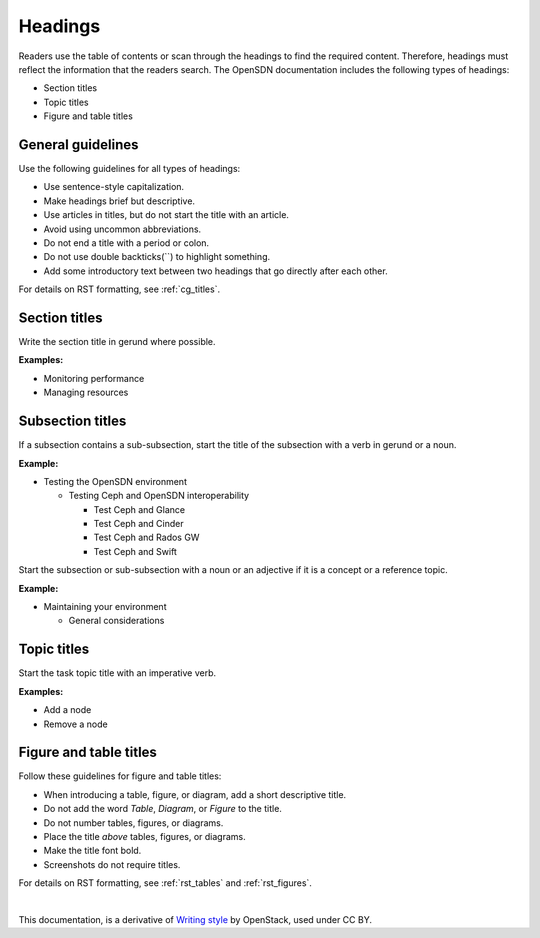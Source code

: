 Headings
========

Readers use the table of contents or scan through the headings to find the
required content. Therefore, headings must reflect the information that the
readers search. The OpenSDN documentation includes the following types of
headings:

* Section titles
* Topic titles
* Figure and table titles

General guidelines
------------------

Use the following guidelines for all types of headings:

* Use sentence-style capitalization.
* Make headings brief but descriptive.
* Use articles in titles, but do not start the title with an article.
* Avoid using uncommon abbreviations.
* Do not end a title with a period or colon.
* Do not use double backticks(``) to highlight something.
* Add some introductory text between two headings that go directly after each
  other.

For details on RST formatting, see :ref:`cg_titles`.

Section titles
--------------

Write the section title in gerund where possible.

**Examples:**

* Monitoring performance
* Managing resources

Subsection titles
-----------------

If a subsection contains a sub-subsection, start the title of the subsection
with a verb in gerund or a noun.

**Example:**

* Testing the OpenSDN environment

  * Testing Ceph and OpenSDN interoperability

    * Test Ceph and Glance
    * Test Ceph and Cinder
    * Test Ceph and Rados GW
    * Test Ceph and Swift

Start the subsection or sub-subsection with a noun or an adjective if it is a
concept or a reference topic.

**Example:**

* Maintaining your environment

  * General considerations

Topic titles
------------

Start the task topic title with an imperative verb.

**Examples:**

* Add a node
* Remove a node

.. _figure_table_titles:

Figure and table titles
-----------------------

Follow these guidelines for figure and table titles:

* When introducing a table, figure, or diagram, add a short descriptive title.
* Do not add the word *Table*, *Diagram*, or *Figure* to the title.
* Do not number tables, figures, or diagrams.
* Place the title *above* tables, figures, or diagrams.
* Make the title font bold.
* Screenshots do not require titles.

For details on RST formatting, see :ref:`rst_tables` and :ref:`rst_figures`.

|

This documentation, is a derivative of `Writing style <https://docs.openstack.org/doc-contrib-guide/writing-style.html>`_ by OpenStack, used under CC BY. 